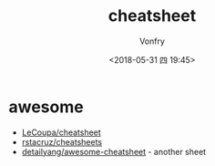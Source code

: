 #+TITLE: cheatsheet
#+DATE: <2018-05-31 四 19:45>
#+AUTHOR: Vonfry

* awesome
- [[https://github.com/LeCoupa/awesome-cheatsheets][LeCoupa/cheatsheet]]
- [[https://github.com/rstacruz/cheatsheets][rstacruz/cheatsheets]]
- [[https://github.com/detailyang/awesome-cheatsheet][detailyang/awesome-cheatsheet]] - another sheet
